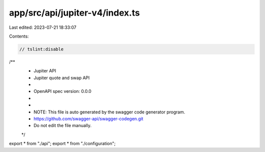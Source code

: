 app/src/api/jupiter-v4/index.ts
===============================

Last edited: 2023-07-21 18:33:07

Contents:

.. code-block:: ts

    // tslint:disable
/**
 * Jupiter API
 * Jupiter quote and swap API
 *
 * OpenAPI spec version: 0.0.0
 * 
 *
 * NOTE: This file is auto generated by the swagger code generator program.
 * https://github.com/swagger-api/swagger-codegen.git
 * Do not edit the file manually.
 */

export * from "./api";
export * from "./configuration";


